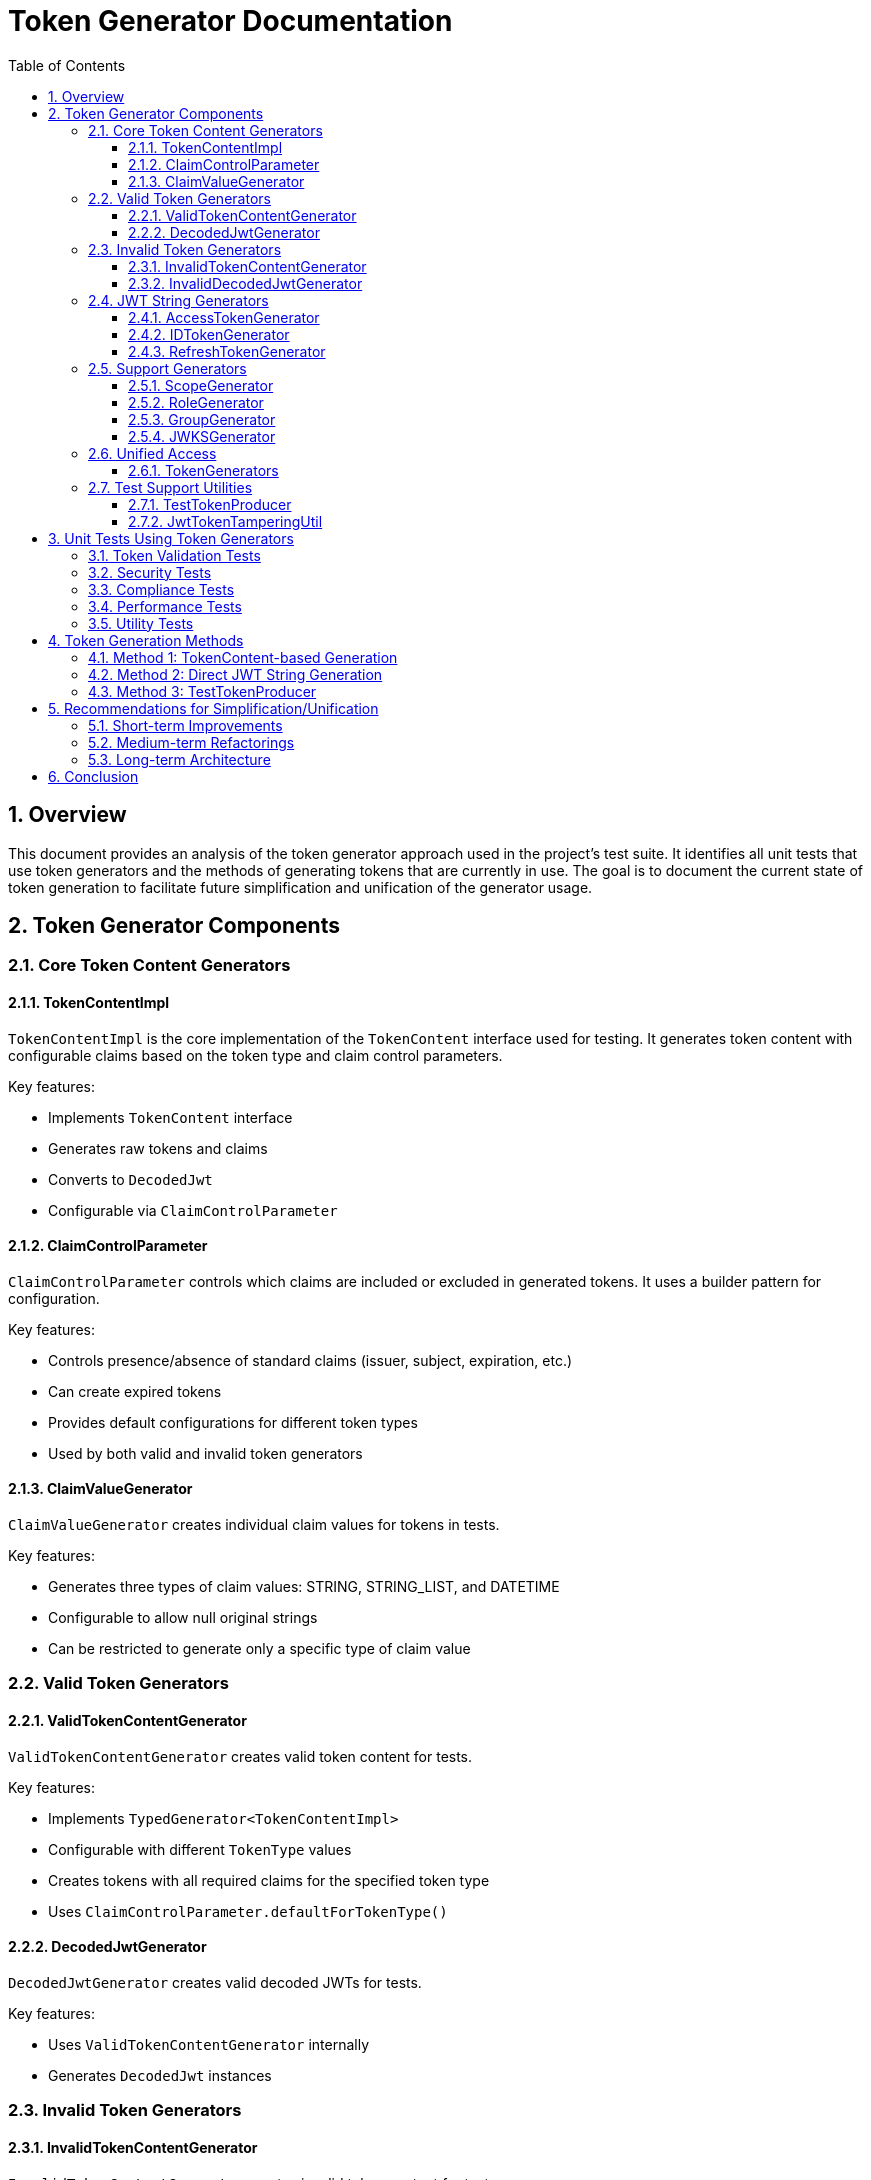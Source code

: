 = Token Generator Documentation
:toc: left
:toclevels: 3
:sectnums:
:sectnumlevels: 4
:icons: font
:source-highlighter: highlightjs

== Overview

This document provides an analysis of the token generator approach used in the project's test suite. It identifies all unit tests that use token generators and the methods of generating tokens that are currently in use. The goal is to document the current state of token generation to facilitate future simplification and unification of the generator usage.

== Token Generator Components

=== Core Token Content Generators

==== TokenContentImpl

`TokenContentImpl` is the core implementation of the `TokenContent` interface used for testing. It generates token content with configurable claims based on the token type and claim control parameters.

Key features:

* Implements `TokenContent` interface
* Generates raw tokens and claims
* Converts to `DecodedJwt`
* Configurable via `ClaimControlParameter`

==== ClaimControlParameter

`ClaimControlParameter` controls which claims are included or excluded in generated tokens. It uses a builder pattern for configuration.

Key features:

* Controls presence/absence of standard claims (issuer, subject, expiration, etc.)
* Can create expired tokens
* Provides default configurations for different token types
* Used by both valid and invalid token generators

==== ClaimValueGenerator

`ClaimValueGenerator` creates individual claim values for tokens in tests.

Key features:

* Generates three types of claim values: STRING, STRING_LIST, and DATETIME
* Configurable to allow null original strings
* Can be restricted to generate only a specific type of claim value

=== Valid Token Generators

==== ValidTokenContentGenerator

`ValidTokenContentGenerator` creates valid token content for tests.

Key features:

* Implements `TypedGenerator<TokenContentImpl>`
* Configurable with different `TokenType` values
* Creates tokens with all required claims for the specified token type
* Uses `ClaimControlParameter.defaultForTokenType()`

==== DecodedJwtGenerator

`DecodedJwtGenerator` creates valid decoded JWTs for tests.

Key features:

* Uses `ValidTokenContentGenerator` internally
* Generates `DecodedJwt` instances

=== Invalid Token Generators

==== InvalidTokenContentGenerator

`InvalidTokenContentGenerator` creates invalid token content for tests.

Key features:

* Implements `TypedGenerator<TokenContentImpl>`
* Builder-like interface for creating various invalid token scenarios
* Methods for creating tokens with missing issuer, subject, expiration, etc.
* Methods for creating expired tokens

==== InvalidDecodedJwtGenerator

`InvalidDecodedJwtGenerator` creates invalid decoded JWTs for tests.

Key features:

* Uses `InvalidTokenContentGenerator` internally
* Generates `DecodedJwt` instances with various validation issues

=== JWT String Generators

==== AccessTokenGenerator

`AccessTokenGenerator` creates JWT access token strings.

Key features:

* Implements `TypedGenerator<String>`
* Creates actual JWT strings using the io.jsonwebtoken library
* Can be configured in "default" or "alternative" mode for signing
* Uses other generators (ScopeGenerator, RoleGenerator, EmailGenerator) for claim values

==== IDTokenGenerator

Similar to `AccessTokenGenerator` but creates ID tokens.

==== RefreshTokenGenerator

Similar to `AccessTokenGenerator` but creates refresh tokens.

=== Support Generators

==== ScopeGenerator

Generates scope strings for access tokens.

==== RoleGenerator

Generates role sets for tokens.

==== GroupGenerator

Generates group sets for tokens.

==== JWKSGenerator

Generates JSON Web Key Sets (JWKS) for testing.

=== Unified Access

==== TokenGenerators

Factory class that provides unified access to various token generators.

Key features:

* Static methods for creating generators for access tokens, ID tokens, refresh tokens, JWKS, scopes, roles, and groups
* Each token generator has a "default" and "alternative" mode
* Attempts to unify the token generation approach

=== Test Support Utilities

==== TestTokenProducer

Provides methods for creating test tokens with various configurations.

Key features:

* Loads claims from JSON files
* Adds claims to a JWT builder
* Creates valid signed JWTs with different expiration and "not before" times

==== JwtTokenTamperingUtil

Utility for tampering with tokens to test validation error handling.

Key features:

* Supports various tampering strategies (header, payload, signature)
* Used in security tests

== Unit Tests Using Token Generators

=== Token Validation Tests

* `TokenClaimValidatorTest` - Uses `ValidTokenContentGenerator` and `InvalidTokenContentGenerator` to test claim validation
* `TokenClaimValidatorEdgeCaseTest` - Uses `ValidTokenContentGenerator` to test edge cases in claim validation

=== Security Tests

* `TokenValidationSecurityTest` - Uses `AccessTokenGenerator` to test security aspects of token validation
* `TokenSecurityPropertiesTest` - Uses `AccessTokenGenerator` to test security properties of generated tokens

=== Compliance Tests

* `RFC7519JWTComplianceTest` - Uses `AccessTokenGenerator` to test compliance with RFC 7519 (JWT)
* `OAuth2JWTBestPracticesComplianceTest` - Uses `AccessTokenGenerator` to test compliance with OAuth 2.0 best practices

=== Performance Tests

* `TokenValidatorPerformanceTest` - Uses `AccessTokenGenerator` to test token validation performance

=== Utility Tests

* `JwtTokenTamperingUtilTest` - Uses `AccessTokenGenerator` to test token tampering utilities

== Token Generation Methods

=== Method 1: TokenContent-based Generation

This approach uses `TokenContentImpl` with `ClaimControlParameter` to generate token content objects that can be used in tests. The tokens are not actual JWT strings but objects that implement the `TokenContent` interface.

Pros:

* Highly configurable
* Easy to create both valid and invalid tokens
* Good for testing token validation logic

Cons:

* Not actual JWT strings
* Requires conversion to JWT strings for some tests

=== Method 2: Direct JWT String Generation

This approach uses generators like `AccessTokenGenerator` to create actual JWT strings using the io.jsonwebtoken library.

Pros:

* Creates actual JWT strings that can be parsed and validated
* Good for testing end-to-end token validation
* Includes signing with keys

Cons:

* Less configurable than TokenContent-based generation
* Separate generators for different token types

=== Method 3: TestTokenProducer

This approach uses `TestTokenProducer` to create JWT strings with claims loaded from JSON files.

Pros:

* Can load complex claim sets from JSON files
* Good for testing specific token scenarios

Cons:

* Less programmatic control over token content
* Requires maintaining JSON files

== Recommendations for Simplification/Unification

=== Short-term Improvements

1. **Increase usage of TokenGenerators factory**: The `TokenGenerators` class provides a unified interface for token generation, but it's not widely used in the project. Increasing its usage would improve consistency.

2. **Standardize generator initialization**: Many tests create their own generator instances with different configurations. Standardizing how generators are initialized would improve consistency.

3. **Document generator usage patterns**: Create clear documentation on when to use each type of generator and how to configure them for different test scenarios.

=== Medium-term Refactorings

1. **Unify TokenContent and JWT string generation**: Create a bridge between `TokenContentImpl` and JWT string generators to allow easy conversion between the two approaches.

2. **Create a unified token builder API**: Develop a fluent builder API that can create both `TokenContent` objects and JWT strings with the same configuration.

3. **Consolidate duplicate generators**: Some generators have overlapping functionality. Consolidating them would reduce code duplication and improve maintainability.

=== Long-term Architecture

1. **Token generation framework**: Develop a comprehensive token generation framework that supports all token types and validation scenarios with a consistent API.

2. **Test data factory**: Create a test data factory that can generate tokens with realistic data for different test scenarios.

3. **Declarative token specification**: Allow tokens to be specified declaratively (e.g., via annotations or configuration files) to reduce boilerplate code in tests.

== Conclusion

The current token generator approach in the project provides good coverage for testing token validation, but it could benefit from simplification and unification. The recommendations in this document provide a roadmap for improving the token generation approach without disrupting existing tests.
